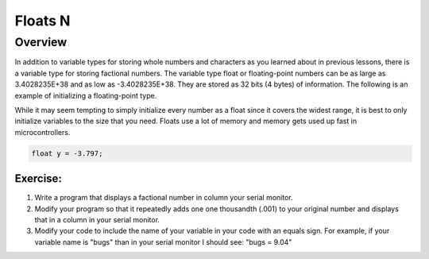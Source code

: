 Floats N
==============================

Overview
--------

In addition to variable types for storing whole numbers and characters as you learned about in previous lessons, there is a variable type for storing
factional numbers. The variable type float or floating-point numbers can be as large as 3.4028235E+38 and as low as -3.4028235E+38. 
They are stored as 32 bits (4 bytes) of information. The following is an example of initializing a floating-point type.

While it may seem tempting to simply initialize every number as a float since it covers the widest range, it is best to only initialize variables to the size that you
need. Floats use a lot of memory and memory gets used up fast in microcontrollers.

.. code-block:: c
  
    float y = -3.797;

Exercise:
~~~~~~~~~

1. Write a program that displays a factional number in column your serial monitor.
2. Modify your program so that it repeatedly adds one one thousandth (.001) to your original number and
   displays that in a column in your serial monitor.
3. Modify your code to include the name of your variable in your code with an equals sign. For example, if your variable name is
   "bugs" than in your serial monitor I should see: "bugs = 9.04"
